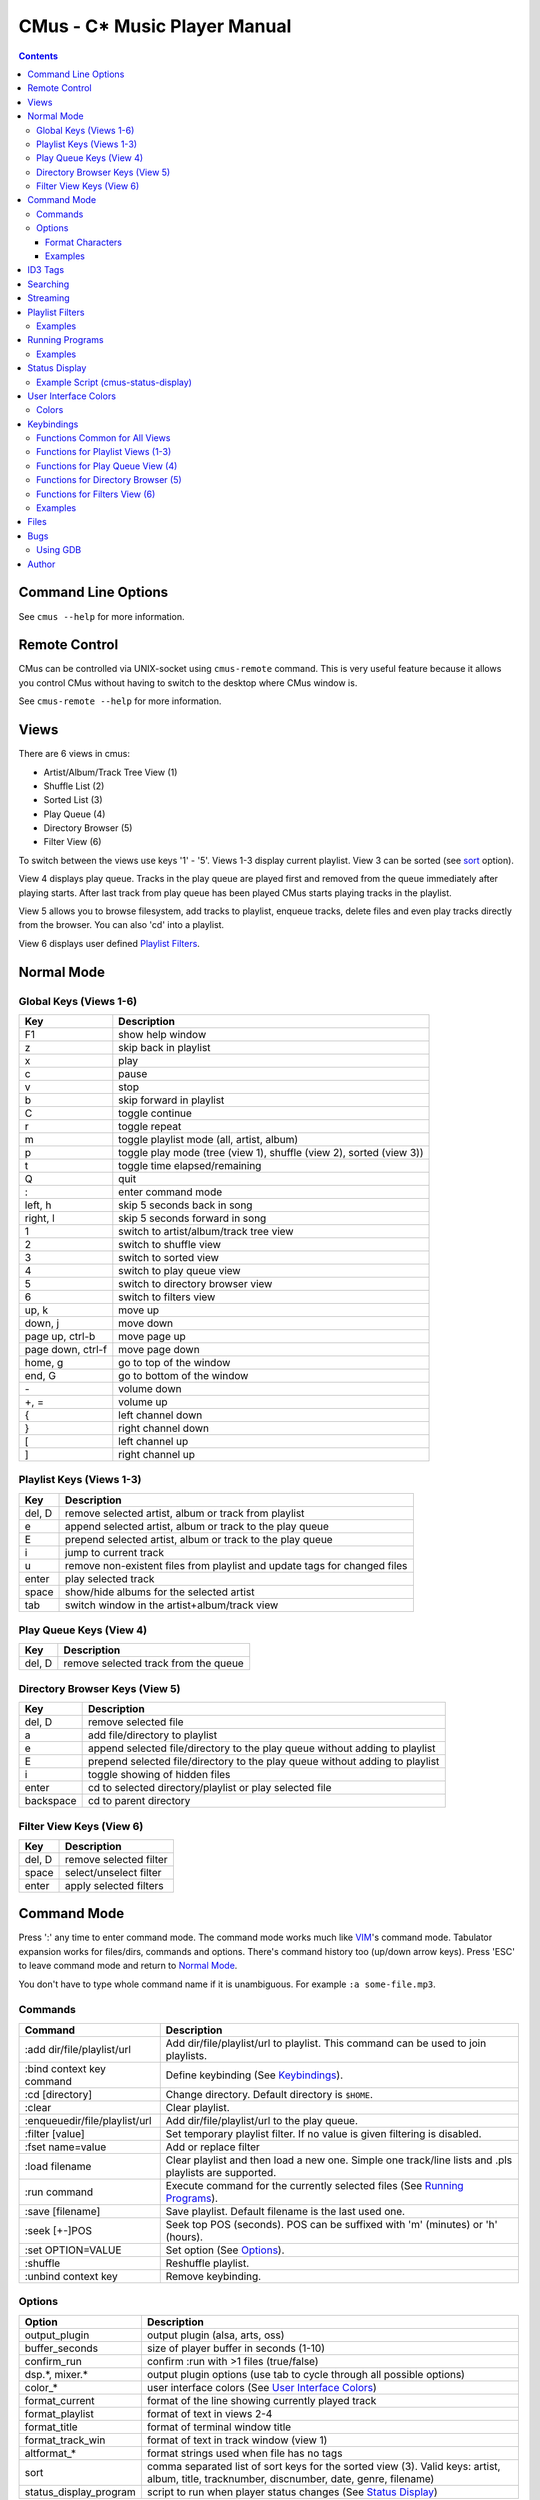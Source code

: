 ==============================
CMus - C\* Music Player Manual
==============================

.. contents::

Command Line Options
==========================

See ``cmus --help`` for more information.

Remote Control
==============

CMus can be controlled via UNIX-socket using ``cmus-remote`` command. This is
very useful feature because it allows you control CMus without having to
switch to the desktop where CMus window is.

See ``cmus-remote --help`` for more information.

Views
=====

There are 6 views in cmus:

* Artist/Album/Track Tree View (1)
* Shuffle List (2)
* Sorted List (3)
* Play Queue (4)
* Directory Browser (5)
* Filter View (6)

To switch between the views use keys '1' - '5'. Views 1-3 display current
playlist.  View 3 can be sorted (see sort_ option).

View 4 displays play queue. Tracks in the play queue are played first and
removed from the queue immediately after playing starts. After last track from
play queue has been played CMus starts playing tracks in the playlist.

View 5 allows you to browse filesystem, add tracks to playlist, enqueue
tracks, delete files and even play tracks directly from the browser.  You can
also 'cd' into a playlist.

View 6 displays user defined `Playlist Filters`_.

Normal Mode
==========================

Global Keys (Views 1-6)
--------------------------

=================  ===========
Key                Description
=================  ===========
F1                 show help window
z                  skip back in playlist
x                  play
c                  pause
v                  stop
b                  skip forward in playlist
C                  toggle continue
r                  toggle repeat
m                  toggle playlist mode (all, artist, album)
p                  toggle play mode (tree (view 1), shuffle (view 2), sorted (view 3))
t                  toggle time elapsed/remaining
Q                  quit
:                  enter command mode
left, h            skip 5 seconds back in song
right, l           skip 5 seconds forward in song
1                  switch to artist/album/track tree view
2                  switch to shuffle view
3                  switch to sorted view
4                  switch to play queue view
5                  switch to directory browser view
6                  switch to filters view
up, k              move up
down, j            move down
page up, ctrl-b    move page up
page down, ctrl-f  move page down
home, g            go to top of the window
end, G             go to bottom of the window
\-                 volume down
+, =               volume up
{                  left channel down
}                  right channel down
[                  left channel up
]                  right channel up
=================  ===========

Playlist Keys (Views 1-3)
--------------------------

=======  ===========
Key      Description
=======  ===========
del, D   remove selected artist, album or track from playlist
e        append selected artist, album or track to the play queue
E        prepend selected artist, album or track to the play queue
i        jump to current track
u        remove non-existent files from playlist and update tags for changed files
enter    play selected track
space    show/hide albums for the selected artist
tab      switch window in the artist+album/track view
=======  ===========

Play Queue Keys (View 4)
--------------------------

=======  ===========
Key      Description
=======  ===========
del, D   remove selected track from the queue
=======  ===========

Directory Browser Keys (View 5)
-------------------------------

=========  ===========
Key        Description
=========  ===========
del, D     remove selected file
a          add file/directory to playlist
e          append selected file/directory to the play queue without adding to playlist
E          prepend selected file/directory to the play queue without adding to playlist
i          toggle showing of hidden files
enter      cd to selected directory/playlist or play selected file
backspace  cd to parent directory
=========  ===========

Filter View Keys (View 6)
-------------------------

=======  ===========
Key      Description
=======  ===========
del, D   remove selected filter
space    select/unselect filter
enter    apply selected filters
=======  ===========

Command Mode
==========================

Press ':' any time to enter command mode. The command mode works much like
VIM_'s command mode.  Tabulator expansion works for files/dirs, commands and
options. There's command history too (up/down arrow keys). Press 'ESC' to
leave command mode and return to `Normal Mode`_.

You don't have to type whole command name if it is unambiguous.  For example
``:a some-file.mp3``.

Commands
--------------------------

===============================  ===========
Command                          Description
===============================  ===========
:add dir/file/playlist/url       Add dir/file/playlist/url to playlist. This command can be used to join playlists.
:bind context key command        Define keybinding (See `Keybindings`_).
:cd [directory]                  Change directory.  Default directory is ``$HOME``.
:clear                           Clear playlist.
:enqueue\ dir/file/playlist/url  Add dir/file/playlist/url to the play queue.
:filter [value]                  Set temporary playlist filter. If no value is given filtering is disabled.
:fset name=value                 Add or replace filter
:load filename                   Clear playlist and then load a new one. Simple one track/line lists and .pls playlists are supported.
:run command                     Execute command for the currently selected files (See `Running Programs`_).
:save [filename]                 Save playlist.  Default filename is the last used one.
:seek [+-]POS                    Seek top POS (seconds). POS can be suffixed with 'm' (minutes) or 'h' (hours).
:set OPTION=VALUE                Set option (See Options_).
:shuffle                         Reshuffle playlist.
:unbind context key              Remove keybinding.
===============================  ===========

Options
--------------------------

======================  ===========
Option                  Description
======================  ===========
output_plugin           output plugin (alsa, arts, oss)
buffer_seconds          size of player buffer in seconds (1-10)
confirm_run             confirm :run with >1 files (true/false)
dsp.\*, mixer.\*        output plugin options (use tab to cycle through all possible options)
color\_\*               user interface colors (See `User Interface Colors`_)
format_current          format of the line showing currently played track
format_playlist         format of text in views 2-4
format_title            format of terminal window title
format_track_win        format of text in track window (view 1)
altformat\_\*           format strings used when file has no tags
_`sort`                 comma separated list of sort keys for the sorted view (3). Valid keys: artist, album, title, tracknumber, discnumber, date, genre, filename)
status_display_program  script to run when player status changes (See `Status Display`_)
======================  ===========

Use the ``:set`` command to set options.

Format Characters
~~~~~~~~~~~~~~~~~~~~~~~~~~

=========  ===========
Character  Description
=========  ===========
%a         artist
%l         album
%D         disc number
%n         track number
%t         title
%g         genre
%y         year
%d         duration
%f         path and filename
%F         filename
%=         start align right (use at most once)
%%         literal '%'
=========  ===========

You can use printf style formatting (width, alignment, padding).

Examples
~~~~~~~~~~~~~~~~~~~~~~~~~~

::

	:set format_trackwin= %02n. %t (%y)%= %d
	:set format_current= %n. %-30t %40F (%y)%= %d

To see current value of an option type ``:set option=<TAB>``.

ID3 Tags
========

Some MP3s encode tags using different character set than specified in the
frame. In other words those MP3s are broken but because this is so common
problem cmus has an option (mad.charset) to change character set used for those broken MP3s.

You need to edit ``~/.config/cmus/config`` manually, this can't be set using
``:set`` command. Default value is ISO-8859-1.

::

	mad.charset = "cp1251"

**Note:** If you change this option you need to remove
``~/.cache/cmus/trackdb.*`` files because they contain tags encoded in the old
character set.

Searching
=========

=======  ===========
Key      Description
=======  ===========
/WORDS   search forward
?WORDS   search backward
//WORDS  search forward (see below)
??WORDS  search backward (see below)
/        search forward for the latest used pattern
?        search backward for the latest used pattern
n        search next
N        search previous
=======  ===========

WORDS is list of words separated by spaces.  Search is case insensitive and
works in every view.                                                    

In views 1-4 words are compared to artist, album and title tags.  Use
//WORDS and ??WORDS to search only artists/albums in view 1 or titles in
views 2-4.  If the file doesn't have tags words are compared to filename
without path.

In view 5 words are compared to filename without path.

Streaming
=========

CMus supports Shoutcast/Icecast streams (Ogg and MP3).  To add stream
to playlist use ``:add`` command or ``cmus-remote``.

::

	:add http://example.com/path/to/stream

_`Playlist Filters`
===================


Add filters using ``:fset`` command, select filters with `space` and then
apply selected filters by pressing `enter`.  Only tracks matching the
activated filters will be shown in the playlist (views 1-3).  Filters do not
change the actual playlist content, i.e.  ``:save`` command will still save
all tracks to playlist file whether they are visible or not.

===========  =======  ===========
Filter       Type     Description
===========  =======  ===========
filename     string   filename or URI
artist       string
album        string
title        string
genre        string   music genre
discnumber   integer
tracknumber  integer
date         integer  year
duration     integer  seconds
stream       boolean  true if track is a stream
tag          boolean  true if track has tags
===========  =======  ===========

Strings are case insensitive. ``?`` matches exactly one character and ``*``
zero or more characters.  To match literal '?' or '*' you need to escape it
with backslash ('\\?' and '\\*', to get literal backslash use '\\\\').

Integers are non-negative and -1 means the value is not set.  For example
``date=-1`` tests if date is not set.

========  ===========
Type      Comparators
========  ===========
boolean   none (filter name itself has value true or false)
integer   <, <=, =, >=, >, !=
string    =, != 
========  ===========

Filters are separated with ``&`` (and) or ``|`` (or). Parenthesis can be used
to group expressions and ``!`` (not) inverts expression value.

Filter names are case sensitive and can contain only these characters:
``a-zA-Z0-9_-``

Sometimes you may want to set temporary playlist filter which you only use
once (you don't want to add it to the filter list).  Use ``:filter`` to set
temporary filter or disable filtering if no argument given.

Examples
--------

::

	:fset ogg=filename="*.ogg"

	# use the filter above, user defined filters are like booleans
	:fset ogg-rock=ogg&genre="*rock*"

	# not 80s music unless artist is Iron Maiden
	:fset foo=!(date>=1980&date<1990)|artist="iron maiden"

	# regular files, not streams
	:fset files=!stream

	# temporarily filter ogg files or streams
	# 'ogg' is user defined filter (see above)
	:filter ogg|stream

	# disable any filters
	:filter

Running Programs
================

You can execute external commands for the currently selected files by
executing ``:run command``.  Playlist view (1, 2 or 3) must be active when
running commands.  In view 1 you can run any command for files of the selected
track, album or artist.  In views 2 and 3 command is executed for the only
selected file, of course. CMus will ask confirmation if there are more than
one selected files unless ``confirm_run`` is ``false``.

``{}`` in the command is replaced with the selected files. If the command
doesn't contain ``{}`` the selected files are automatically appended to the
command.  `/bin/sh` compatible quoting are supported (single/double quotes and
escaping with ``\``).

Both stdout and stderr are redirected to /dev/null and stdin is closed so you
can't run interactive text mode programs.  GUI programs should work just fine.

Examples
--------

These examples assume that view 1 is active and the selected album contains
only files `file1.ogg` and `file2.ogg`.

::

	# rm -f file1.ogg file2.ogg
	:run rm -f

	# tagger -uniq -date 2004 file1.ogg file2.ogg
	:run tagger -uniq -date 2004

	# cp file1.ogg file2.ogg /tmp
	:run cp {} /tmp/


Status Display
==========================

CMus can run external program which can be used to display player status on
desktop background (using root-tail for example), panel etc.

For example if you use WMI_ you can write a script that displays currently
playing file on the wmi statusbar using wmiremote command::

	:set status_display_program=cmus-status-display

To disable status display set ``status_display_program`` to empty string.

Example Script (cmus-status-display)
------------------------------------

::

	#!/bin/bash
	#
	# cmus-status-display
	#
	# Usage:
	#   in cmus command ":set status_display_program=cmus-status-display"
	#
	# This scripts is executed by cmus when status changes:
	#   cmus-status-display key1 val1 key2 val2 ...
	#
	# All keys contain only chars a-z. Values are UTF-8 strings.
	#
	# Keys: status file url artist album discnumber tracknumber title date
	#   - status (stopped, playing, paused) is always given
	#   - file or url is given only if track is 'loaded' in cmus
	#   - other keys/values are given only if they are available
	#  

	output()
	{
		# write status to /tmp/cmus-status (not very useful though)
		echo "$*" >> /tmp/cmus-status 2>&1

		# WMI (http://wmi.modprobe.de/)
		#wmiremote -t "$*" &> /dev/null
	}

	while [[ $# -ge 2 ]]
	do
	  eval _$1=\"$2\"
	  shift
	  shift
	done

	if [[ -n $_file ]]
	then
		output "[$_status] $_artist - $_album - $_title ($_date)"
	elif [[ -n $_url ]]
	then
		output "[$_status] $_title"
	else
		output "[$_status]"
	fi


User Interface Colors
==========================

Change ``color_*`` options to customize colors. 

Example::

	:set color_statusline_bg=4

**Tip:** type ``:set color_<tab>`` to cycle through all color option
variables.

Colors
--------------------------

======  =====
Value   Color
======  =====
-1      default color. use this if you want transparency
0       black
1       red
2       green
3       brown (or yellow)
4       blue
5       magenta
6       cyan
7       gray
8       dark gray
9       bright red
10      bright green
11      bright yellow
12      bright blue
13      bright magenta
14      bright cyan
15      white
16-255  more colors, not supported by every terminal
======  =====

**Note:** On terminals supporting only 16 colors you can use colors 8-15 for
foreground only.

==============  ==============
Terminal Type   Number of Colors Supported
==============  ==============
gnome-terminal  16
rxvt-unicode    88
xterm           256
GNU Screen      as many as the terminal inside which screen is running
==============  ==============

Keybindings
===========

Use `:bind context key command` to bind a key and `:unbind context key` to
remove existing keybinding.  Use tab to cycle through contexts, keys and
functions.

=============  ==============
Context        Description
=============  ==============
browser        Directory browser
common         All views
filters        Filters view
playlist       Views 1-3
play_queue     Play Queue
=============  ==============


Functions Common for All Views
------------------------------

========================  ==============
Function                  Description
========================  ==============
:command                  any `Command Mode`_ command
help
next
pause
play
prev
quit
search_next
search_prev
seek_backward
seek_forward
stop
toggle_continue
toggle_play_mode
toggle_playlist_mode
toggle_remaining_time
toggle_repeat
view_1
view_2
view_3
view_4
view_5
view_6
vol_down
vol_left_down
vol_left_up
vol_right_down
vol_right_up
vol_up
win_activate_next         toggle active window in view 1
win_bottom                goto bottom
win_down                  scroll down one row
win_page_down             scroll down one page
win_page_up               scroll up one page
win_top                   goto top
win_up                    scroll up one row
========================  ==============

Functions for Playlist Views (1-3)
----------------------------------

========================  ==============
Function                  Description
========================  ==============
expand_artist             toggle showing albums for selected artist
play_selected             play selected track
queue_append              append to play queue
queue_prepend             prepend to play queue
remove                    remove artist/album/track from play queue
select_current            jump to currently playing file
update                    remove non-existent files from playlist and update tags for changed files
========================  ==============

Functions for Play Queue View (4)
---------------------------------

========================  ==============
Function                  Description
========================  ==============
remove                    remove selected track from queue
========================  ==============

Functions for Directory Browser (5)
-----------------------------------

========================  ==============
Function                  Description
========================  ==============
add                       add selection to playlist
cd_parent                 cd ..
enter                     enter directory/playlist or play file
queue_append              append to play queue
queue_prepend             prepend to play queue
reload                    reload directory
remove                    remove selected file
toggle_show_hidden        toggle showing hidden files
========================  ==============

Functions for Filters View (6)
------------------------------

========================  ==============
Function                  Description
========================  ==============
activate                  activate selected filters
delete_filter             delete filter
toggle_filter             select / deselect filter
========================  ==============

Examples
--------

::

	# make control-h toggle showing hidden files
	:bind browser ^H toggle_show_hidden

	# seek 1 minute back / forward
	:bind common H :seek -1m
	:bind common L :seek +1m

	# remove binding for F1 key (help by default)
	:unbind common F1


Files
==========================

~/.config/cmus/config
  configuration options

~/.config/cmus/filters
  playlist filters

~/.config/cmus/keybindings
  keybindings

~/.config/cmus/playlist.pl
  automatically saved playlist

~/.cache/cmus/trackdb.dat, ~/.cache/cmus/trackdb.idx
  cached tags

~/.cache/cmus/ui_curses_cmd_history
  command mode history

~/.cache/cmus/ui_curses_search_history
  search mode history

You can override location of these files by setting ``XDG_CONFIG_HOME`` and/or
``XDG_CACHE_HOME`` environment variables.

Bugs
==========================

If you configured cmus with ``DEBUG=2`` then debugging information will be
written to ``/tmp/cmus-debug`` file. After a crash last lines of these files
should contain useful information.

Using GDB
--------------------------

Run ``gdb cmus core`` and type ``backtrace`` to see at which line cmus
crashed.

Author
==========================

Timo Hirvonen <tihirvon AT gmail.com>

.. _VIM: http://www.vim.org
.. _WMI: http://wmi.modprobe.de
